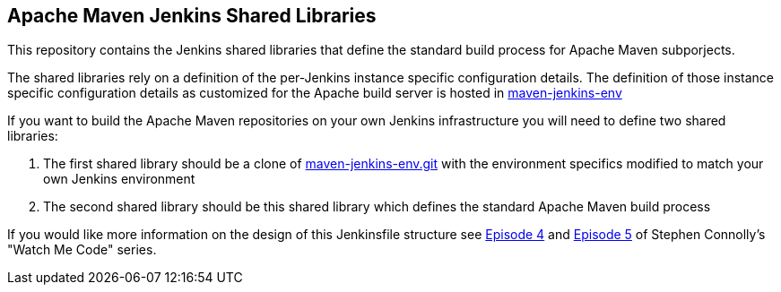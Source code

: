 == Apache Maven Jenkins Shared Libraries

This repository contains the Jenkins shared libraries that define the standard build process for Apache Maven subporjects.

The shared libraries rely on a definition of the per-Jenkins instance specific configuration details.
The definition of those instance specific configuration details as customized for the Apache build server is hosted in https://gitbox.apache.org/repos/asf?p=maven-jenkins-env.git[maven-jenkins-env]

If you want to build the Apache Maven repositories on your own Jenkins infrastructure you will need to define two shared libraries:

. The first shared library should be a clone of https://gitbox.apache.org/repos/asf?p=maven-jenkins-env.git[maven-jenkins-env.git] with the environment specifics modified to match your own Jenkins environment
. The second shared library should be this shared library which defines the standard Apache Maven build process

If you would like more information on the design of this Jenkinsfile structure see https://www.youtube.com/watch?v=s4w8BX3xi4M[Episode 4] and https://www.youtube.com/watch?v=vfAzhVDxOOk[Episode 5] of Stephen Connolly's "Watch Me Code" series.
